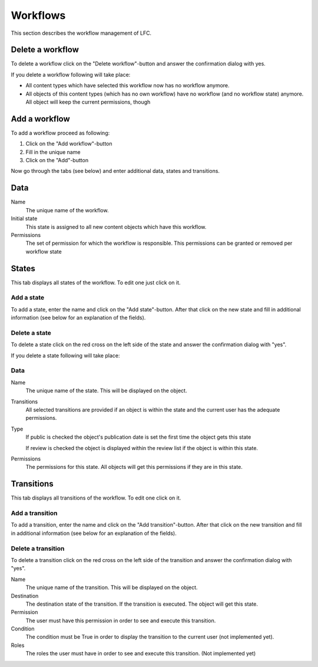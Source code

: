 =========
Workflows
=========

This section describes the workflow management of LFC.

Delete a workflow
=================

To delete a workflow click on the "Delete workflow"-button and answer the 
confirmation dialog with yes.

If you delete a workflow following will take place:

* All content types which have selected this workflow now has no workflow 
  anymore.

* All objects of this content types (which has no own workflow) have no
  workflow (and no workflow state) anymore. All object will keep the current 
  permissions, though

Add a workflow
==============

To add a workflow proceed as following: 

1. Click on the "Add workflow"-button
2. Fill in the unique name 
3. Click on the "Add"-button

Now go through the tabs (see below) and enter additional data, states and 
transitions.

Data
====

Name
    The unique name of the workflow.

Initial state
    This state is assigned to all new content objects which have this 
    workflow.

Permissions
    The set of permission for which the workflow is responsible. This permissions
    can be granted or removed per workflow state
    
States
======

This tab displays all states of the workflow. To edit one just click on it.

Add a state
-----------

To add a state, enter the name and click on the "Add state"-button. After 
that click on the new state and fill in additional information (see below for 
an explanation of the fields).

Delete a state
--------------

To delete a state click on the red cross on the left side of the state and 
answer the confirmation dialog with "yes".

If you delete a state following will take place:

Data
----

Name
    The unique name of the state. This will be displayed on the object.
    
Transitions
    All selected transitions are provided if an object is within the state and
    the current user has the adequate permissions.
    
Type
    If public is checked the object's publication date is set the first time
    the object gets this state
    
    If review is checked the object is displayed within the review list if the
    object is within this state.
    
Permissions
    The permissions for this state. All objects will get this permissions if
    they are in this state.
    
Transitions
===========

This tab displays all transitions of the workflow. To edit one click on it.

Add a transition
----------------

To add a transition, enter the name and click on the "Add transition"-button. 
After  that click on the new transition and fill in additional information 
(see below for an explanation of the fields).

Delete a transition
-------------------

To delete a transition click on the red cross on the left side of the
transition and answer the confirmation dialog with "yes".

Name
    The unique name of the transition. This will be displayed on the object.

Destination 
    The destination state of the transition. If the transition is executed. 
    The object will get this state.

Permission
    The user must have this permission in order to see and execute this 
    transition.

Condition
    The condition must be True in order to display the transition to the 
    current user (not implemented yet).

Roles
    The roles the user must have in order to see and execute this transition.
    (Not implemented yet)
    
.. seealso::

    * :ref:`Workflow concepts <concepts-workflow-label>`

    